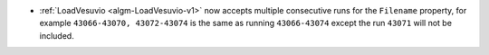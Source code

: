 - :ref:`LoadVesuvio <algm-LoadVesuvio-v1>` now accepts multiple consecutive runs for the ``Filename`` property,
  for example ``43066-43070, 43072-43074`` is the same as running ``43066-43074`` except the run ``43071`` will not be included.
